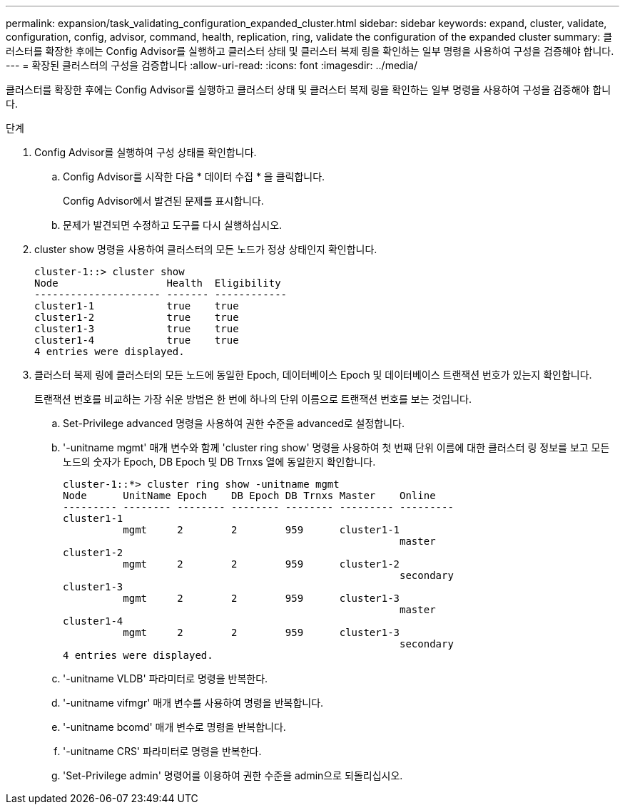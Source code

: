 ---
permalink: expansion/task_validating_configuration_expanded_cluster.html 
sidebar: sidebar 
keywords: expand, cluster, validate, configuration, config, advisor, command, health, replication, ring, validate the configuration of the expanded cluster 
summary: 클러스터를 확장한 후에는 Config Advisor를 실행하고 클러스터 상태 및 클러스터 복제 링을 확인하는 일부 명령을 사용하여 구성을 검증해야 합니다. 
---
= 확장된 클러스터의 구성을 검증합니다
:allow-uri-read: 
:icons: font
:imagesdir: ../media/


[role="lead"]
클러스터를 확장한 후에는 Config Advisor를 실행하고 클러스터 상태 및 클러스터 복제 링을 확인하는 일부 명령을 사용하여 구성을 검증해야 합니다.

.단계
. Config Advisor를 실행하여 구성 상태를 확인합니다.
+
.. Config Advisor를 시작한 다음 * 데이터 수집 * 을 클릭합니다.
+
Config Advisor에서 발견된 문제를 표시합니다.

.. 문제가 발견되면 수정하고 도구를 다시 실행하십시오.


. cluster show 명령을 사용하여 클러스터의 모든 노드가 정상 상태인지 확인합니다.
+
[listing]
----
cluster-1::> cluster show
Node                  Health  Eligibility
--------------------- ------- ------------
cluster1-1            true    true
cluster1-2            true    true
cluster1-3            true    true
cluster1-4            true    true
4 entries were displayed.
----
. 클러스터 복제 링에 클러스터의 모든 노드에 동일한 Epoch, 데이터베이스 Epoch 및 데이터베이스 트랜잭션 번호가 있는지 확인합니다.
+
트랜잭션 번호를 비교하는 가장 쉬운 방법은 한 번에 하나의 단위 이름으로 트랜잭션 번호를 보는 것입니다.

+
.. Set-Privilege advanced 명령을 사용하여 권한 수준을 advanced로 설정합니다.
.. '-unitname mgmt' 매개 변수와 함께 'cluster ring show' 명령을 사용하여 첫 번째 단위 이름에 대한 클러스터 링 정보를 보고 모든 노드의 숫자가 Epoch, DB Epoch 및 DB Trnxs 열에 동일한지 확인합니다.
+
[listing]
----
cluster-1::*> cluster ring show -unitname mgmt
Node      UnitName Epoch    DB Epoch DB Trnxs Master    Online
--------- -------- -------- -------- -------- --------- ---------
cluster1-1
          mgmt     2        2        959      cluster1-1
                                                        master
cluster1-2
          mgmt     2        2        959      cluster1-2
                                                        secondary
cluster1-3
          mgmt     2        2        959      cluster1-3
                                                        master
cluster1-4
          mgmt     2        2        959      cluster1-3
                                                        secondary
4 entries were displayed.
----
.. '-unitname VLDB' 파라미터로 명령을 반복한다.
.. '-unitname vifmgr' 매개 변수를 사용하여 명령을 반복합니다.
.. '-unitname bcomd' 매개 변수로 명령을 반복합니다.
.. '-unitname CRS' 파라미터로 명령을 반복한다.
.. 'Set-Privilege admin' 명령어를 이용하여 권한 수준을 admin으로 되돌리십시오.



